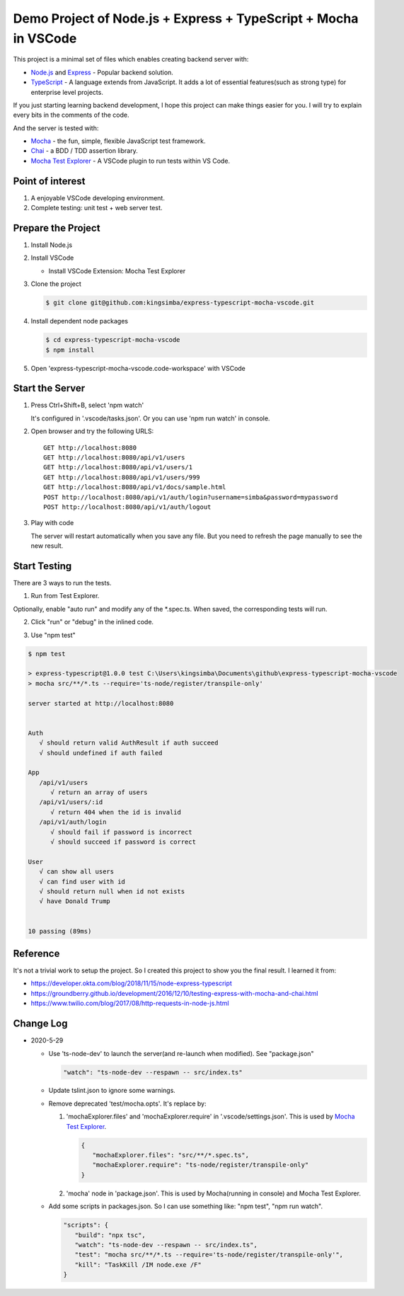 Demo Project of Node.js + Express + TypeScript + Mocha in VSCode
================================================================

This project is a minimal set of files which enables creating backend server with:

*  `Node.js`_  and `Express`_ - Popular backend solution.
*  `TypeScript`_ - A language extends from JavaScript. It adds a lot of essential features(such as strong type)
   for enterprise level projects.

If you just starting learning backend development, I hope this project can make things easier for you.
I will try to explain every bits in the comments of the code.

And the server is tested with:

*  `Mocha`_ - the fun, simple, flexible JavaScript test framework.
*  `Chai`_ - a BDD / TDD assertion library.
*  `Mocha Test Explorer`_ - A VSCode plugin to run tests within VS Code.

Point of interest
-----------------

1. A enjoyable VSCode developing environment.
2. Complete testing: unit test + web server test.

Prepare the Project
-------------------

1. Install Node.js
2. Install VSCode

   *  Install VSCode Extension: Mocha Test Explorer

#. Clone the project
   
   .. code-block:: bash
   
      $ git clone git@github.com:kingsimba/express-typescript-mocha-vscode.git

#. Install dependent node packages
   
   .. code-block:: bash
   
      $ cd express-typescript-mocha-vscode
      $ npm install

#. Open 'express-typescript-mocha-vscode.code-workspace' with VSCode

Start the Server
----------------

1. Press Ctrl+Shift+B, select 'npm watch'

   It's configured in '.vscode/tasks.json'.
   Or you can use 'npm run watch' in console.

2. Open browser and try the following URLS::

      GET http://localhost:8080
      GET http://localhost:8080/api/v1/users
      GET http://localhost:8080/api/v1/users/1
      GET http://localhost:8080/api/v1/users/999
      GET http://localhost:8080/api/v1/docs/sample.html
      POST http://localhost:8080/api/v1/auth/login?username=simba&password=mypassword
      POST http://localhost:8080/api/v1/auth/logout

3. Play with code

   The server will restart automatically when you save any file.
   But you need to refresh the page manually to see the new result.

Start Testing
-------------

There are 3 ways to run the tests.

1. Run from Test Explorer.

.. image:: images/test-explorer.png

Optionally, enable "auto run" and modify any of the \*.spec.ts. When saved, the corresponding tests will run.

2. Click "run" or "debug" in the inlined code.

.. image:: images/inlined-test.png

3. Use "npm test"

.. code-block:: bash

   $ npm test    

   > express-typescript@1.0.0 test C:\Users\kingsimba\Documents\github\express-typescript-mocha-vscode
   > mocha src/**/*.ts --require='ts-node/register/transpile-only'

   server started at http://localhost:8080


   Auth
      √ should return valid AuthResult if auth succeed
      √ should undefined if auth failed

   App
      /api/v1/users
         √ return an array of users
      /api/v1/users/:id
         √ return 404 when the id is invalid
      /api/v1/auth/login
         √ should fail if password is incorrect
         √ should succeed if password is correct

   User
      √ can show all users
      √ can find user with id
      √ should return null when id not exists
      √ have Donald Trump


   10 passing (89ms)

Reference
---------

It's not a trivial work to setup the project. So I created this project to show you the final result.
I learned it from:

* https://developer.okta.com/blog/2018/11/15/node-express-typescript
* https://groundberry.github.io/development/2016/12/10/testing-express-with-mocha-and-chai.html
* https://www.twilio.com/blog/2017/08/http-requests-in-node-js.html

.. _Node.js: https://nodejs.org/en/
.. _Express: https://expressjs.com/
.. _TypeScript: https://www.typescriptlang.org/
.. _Mocha: https://mochajs.org/
.. _Chai: https://www.chaijs.com/
.. _`Mocha Test Explorer`: https://marketplace.visualstudio.com/items?itemName=hbenl.vscode-mocha-test-adapter

Change Log
----------

*  2020-5-29

   *  Use 'ts-node-dev' to launch the server(and re-launch when modified). See "package.json"

      .. code-block:: js
         
         "watch": "ts-node-dev --respawn -- src/index.ts"

   *  Update tslint.json to ignore some warnings.
   *  Remove deprecated 'test/mocha.opts'. It's replace by:
   
      1. 'mochaExplorer.files' and 'mochaExplorer.require' in '.vscode/settings.json'. This is used by `Mocha Test Explorer`_.
         
         .. code-block:: js

            {
               "mochaExplorer.files": "src/**/*.spec.ts",
               "mochaExplorer.require": "ts-node/register/transpile-only"
            }

      2. 'mocha' node in 'package.json'. This is used by Mocha(running in console) and Mocha Test Explorer.
   
   * Add some scripts in packages.json. So I can use something like: "npm test", "npm run watch".
     
     .. code-block:: js
     
         "scripts": {
            "build": "npx tsc",
            "watch": "ts-node-dev --respawn -- src/index.ts",
            "test": "mocha src/**/*.ts --require='ts-node/register/transpile-only'",
            "kill": "TaskKill /IM node.exe /F"
         }
